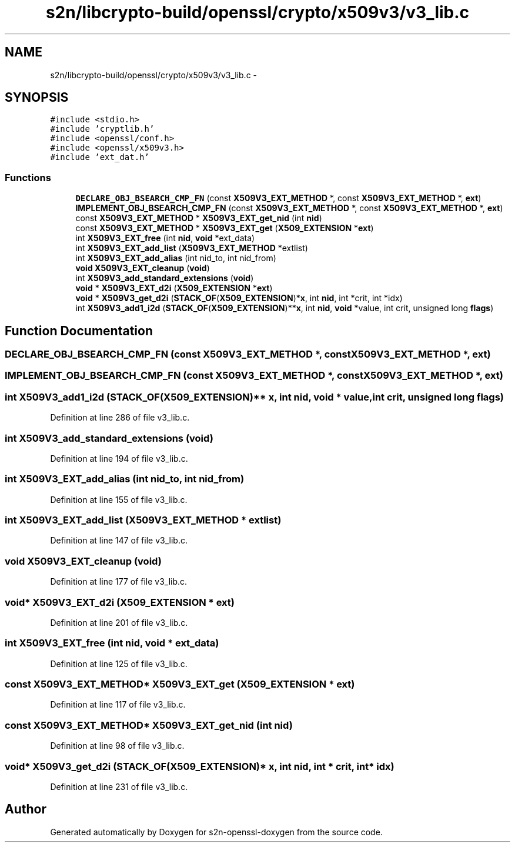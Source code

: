 .TH "s2n/libcrypto-build/openssl/crypto/x509v3/v3_lib.c" 3 "Thu Jun 30 2016" "s2n-openssl-doxygen" \" -*- nroff -*-
.ad l
.nh
.SH NAME
s2n/libcrypto-build/openssl/crypto/x509v3/v3_lib.c \- 
.SH SYNOPSIS
.br
.PP
\fC#include <stdio\&.h>\fP
.br
\fC#include 'cryptlib\&.h'\fP
.br
\fC#include <openssl/conf\&.h>\fP
.br
\fC#include <openssl/x509v3\&.h>\fP
.br
\fC#include 'ext_dat\&.h'\fP
.br

.SS "Functions"

.in +1c
.ti -1c
.RI "\fBDECLARE_OBJ_BSEARCH_CMP_FN\fP (const \fBX509V3_EXT_METHOD\fP *, const \fBX509V3_EXT_METHOD\fP *, \fBext\fP)"
.br
.ti -1c
.RI "\fBIMPLEMENT_OBJ_BSEARCH_CMP_FN\fP (const \fBX509V3_EXT_METHOD\fP *, const \fBX509V3_EXT_METHOD\fP *, \fBext\fP)"
.br
.ti -1c
.RI "const \fBX509V3_EXT_METHOD\fP * \fBX509V3_EXT_get_nid\fP (int \fBnid\fP)"
.br
.ti -1c
.RI "const \fBX509V3_EXT_METHOD\fP * \fBX509V3_EXT_get\fP (\fBX509_EXTENSION\fP *\fBext\fP)"
.br
.ti -1c
.RI "int \fBX509V3_EXT_free\fP (int \fBnid\fP, \fBvoid\fP *ext_data)"
.br
.ti -1c
.RI "int \fBX509V3_EXT_add_list\fP (\fBX509V3_EXT_METHOD\fP *extlist)"
.br
.ti -1c
.RI "int \fBX509V3_EXT_add_alias\fP (int nid_to, int nid_from)"
.br
.ti -1c
.RI "\fBvoid\fP \fBX509V3_EXT_cleanup\fP (\fBvoid\fP)"
.br
.ti -1c
.RI "int \fBX509V3_add_standard_extensions\fP (\fBvoid\fP)"
.br
.ti -1c
.RI "\fBvoid\fP * \fBX509V3_EXT_d2i\fP (\fBX509_EXTENSION\fP *\fBext\fP)"
.br
.ti -1c
.RI "\fBvoid\fP * \fBX509V3_get_d2i\fP (\fBSTACK_OF\fP(\fBX509_EXTENSION\fP)*\fBx\fP, int \fBnid\fP, int *crit, int *idx)"
.br
.ti -1c
.RI "int \fBX509V3_add1_i2d\fP (\fBSTACK_OF\fP(\fBX509_EXTENSION\fP)**\fBx\fP, int \fBnid\fP, \fBvoid\fP *value, int crit, unsigned long \fBflags\fP)"
.br
.in -1c
.SH "Function Documentation"
.PP 
.SS "DECLARE_OBJ_BSEARCH_CMP_FN (const \fBX509V3_EXT_METHOD\fP *, const \fBX509V3_EXT_METHOD\fP *, \fBext\fP)"

.SS "IMPLEMENT_OBJ_BSEARCH_CMP_FN (const \fBX509V3_EXT_METHOD\fP *, const \fBX509V3_EXT_METHOD\fP *, \fBext\fP)"

.SS "int X509V3_add1_i2d (\fBSTACK_OF\fP(\fBX509_EXTENSION\fP)** x, int nid, \fBvoid\fP * value, int crit, unsigned long flags)"

.PP
Definition at line 286 of file v3_lib\&.c\&.
.SS "int X509V3_add_standard_extensions (\fBvoid\fP)"

.PP
Definition at line 194 of file v3_lib\&.c\&.
.SS "int X509V3_EXT_add_alias (int nid_to, int nid_from)"

.PP
Definition at line 155 of file v3_lib\&.c\&.
.SS "int X509V3_EXT_add_list (\fBX509V3_EXT_METHOD\fP * extlist)"

.PP
Definition at line 147 of file v3_lib\&.c\&.
.SS "\fBvoid\fP X509V3_EXT_cleanup (\fBvoid\fP)"

.PP
Definition at line 177 of file v3_lib\&.c\&.
.SS "\fBvoid\fP* X509V3_EXT_d2i (\fBX509_EXTENSION\fP * ext)"

.PP
Definition at line 201 of file v3_lib\&.c\&.
.SS "int X509V3_EXT_free (int nid, \fBvoid\fP * ext_data)"

.PP
Definition at line 125 of file v3_lib\&.c\&.
.SS "const \fBX509V3_EXT_METHOD\fP* X509V3_EXT_get (\fBX509_EXTENSION\fP * ext)"

.PP
Definition at line 117 of file v3_lib\&.c\&.
.SS "const \fBX509V3_EXT_METHOD\fP* X509V3_EXT_get_nid (int nid)"

.PP
Definition at line 98 of file v3_lib\&.c\&.
.SS "\fBvoid\fP* X509V3_get_d2i (\fBSTACK_OF\fP(\fBX509_EXTENSION\fP)* x, int nid, int * crit, int * idx)"

.PP
Definition at line 231 of file v3_lib\&.c\&.
.SH "Author"
.PP 
Generated automatically by Doxygen for s2n-openssl-doxygen from the source code\&.
